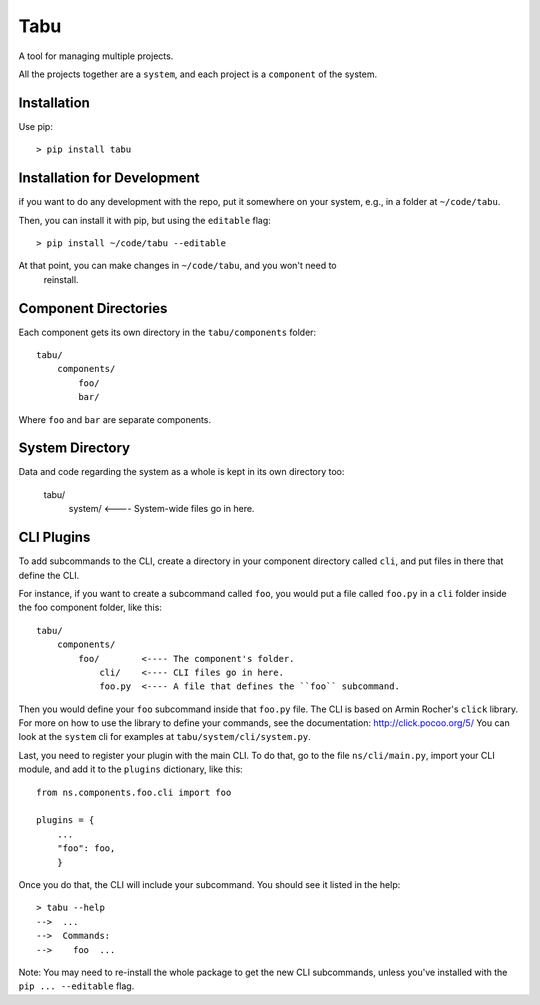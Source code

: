 Tabu
====

A tool for managing multiple projects.


All the projects together are a ``system``, and each project is a ``component``
of the system.


Installation
------------

Use pip::

    > pip install tabu

Installation for Development
----------------------------

if you want to do any development with the repo, put it somewhere on your system,
e.g., in a folder at ``~/code/tabu``.

Then, you can install it with pip, but using the ``editable`` flag::

    > pip install ~/code/tabu --editable

At that point, you can make changes in ``~/code/tabu``, and you won't need to
 reinstall.
 

Component Directories
---------------------

Each component gets its own directory in the ``tabu/components`` folder::

    tabu/
        components/
            foo/
            bar/

Where ``foo`` and ``bar`` are separate components.


System Directory
----------------

Data and code regarding the system as a whole is kept in its own directory too:

    tabu/
        system/  <---- System-wide files go in here.


CLI Plugins
-----------

To add subcommands to the CLI, create a directory in your component directory
called ``cli``, and put files in there that define the CLI.

For instance, if you want to create a subcommand called ``foo``, you would
put a file called ``foo.py`` in a ``cli`` folder inside the foo component
folder, like this::

    tabu/
        components/
            foo/        <---- The component's folder.
                cli/    <---- CLI files go in here.
                foo.py  <---- A file that defines the ``foo`` subcommand.

Then you would define your ``foo`` subcommand inside that ``foo.py``
file. The CLI is based on Armin Rocher's ``click`` library. For more
on how to use the library to define your commands, see the documentation:
http://click.pocoo.org/5/ You can look at the ``system`` cli for examples
at ``tabu/system/cli/system.py``.

Last, you need to register your plugin with the main CLI. To do that, go
to the file ``ns/cli/main.py``, import your CLI module, and add it to the
``plugins`` dictionary, like this::

    from ns.components.foo.cli import foo
  
    plugins = {
        ...
        "foo": foo,
        }

Once you do that, the CLI will include your subcommand. You should see
it listed in the help::

    > tabu --help
    -->  ...
    -->  Commands:
    -->    foo  ...

Note: You may need to re-install the whole package to get the new CLI
subcommands, unless you've installed with the ``pip ... --editable`` flag.
